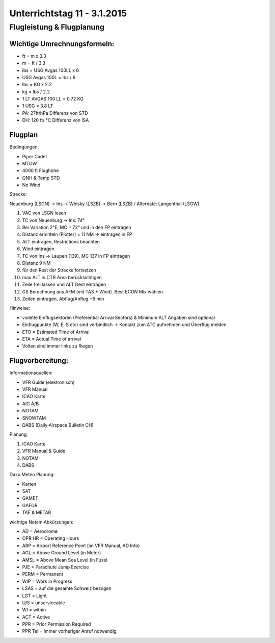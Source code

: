 Unterrichtstag 11 - 3.1.2015
=============================

Flugleistung & Flugplanung
--------------------------

Wichtige Umrechnungsformeln:
~~~~~~~~~~~~~~~~~~~~~~~~~~~~

* ft = m x 3.3
* m = ft / 3.3
* lbs = USG Avgas 100LL x 6
* USG Avgas 100L = lbs / 6
* lbs = KG x 2.2
* kg = lbs / 2.2
* 1 LT AVGAS 100 LL = 0.72 KG
* 1 USG = 3.8 LT
* PA: 27ft/hPa Differenz von STD
* DH: 120 ft/ °C Differenz von ISA

Flugplan
~~~~~~~~

Bedingungen:

* Piper Cadet
* MTOW
* 4000 ft Flughöhe
* QNH & Temp STD
* No Wind

Strecke:

Neuenburg (LSGN) -> Ins -> Whisky (LSZB) -> Bern (LSZB) / Alternate: Langenthal (LSGW)

1. VAC von LSGN lesen
2. TC von Neuenburg -> Ins: 74°
3. Bei Variation 2°E, MC = 72° und in den FP eintragen
4. Distanz ermitteln (Plotter) = 11 NM -> eintragen in FP
5. ALT eintragen, Restrictions beachten
6. Wind eintragen
7. TC von Ins -> Laupen (139), MC 137 in FP eintragen
8. Distanz 9 NM
9. für den Rest der Strecke fortsetzen
10. max ALT in CTR Area berücksichtigen
11. Zeile frei lassen und ALT Dest eintragen
12. GS Berechnung aus AFM (mit TAS + Wind). Best ECON Mix wählen.
13. Zeiten eintragen, Abflug/Anflug +5 min

Hinweise:

* violette Einflugsektoren (Preferential Arrival Sectors) & Minimum ALT Angaben sind optional
* Einflugpunkte (W, E, S etc) sind verbindlich -> Kontakt zum ATC aufnehmen und Überflug melden
* ETO = Estimated Time of Arrival
* ETA = Actual Time of arrival
* Volten sind immer links zu fliegen

Flugvorbereitung:
~~~~~~~~~~~~~~~~~
Informationsquellen:

* VFR Guide (elektronisch)
* VFR Manual
* ICAO Karte
* AIC A/B
* NOTAM
* SNOWTAM
* DABS (Daily Airspace Bulletin CH)

Planung: 

1. ICAO Karte
2. VFR Manual & Guide
3. NOTAM
4. DABS

Dazu Meteo Planung:

* Karten
* SAT
* GAMET
* GAFOR
* TAF & METAR

wichtige Notam Abkürzungen:

* AD = Aerodrome
* OPR HR = Operating Hours
* ARP = Airport Reference Point (im VFR Manual, AD Info)
* AGL = Above Ground Level (in Meter)
* AMSL = Above Mean Sea Level (in Fuss)
* PJE = Parachute Jump Exercise
* PERM = Permanent
* WIP = Work in Progress
* LSAS = auf die gesamte Schweiz bezogen
* LGT = Light
* U/S = unserviceable
* WI = within
* ACT = Active
* PPR = Prior Permission Required
* PPR Tel = immer vorheriger Anruf notwendig

